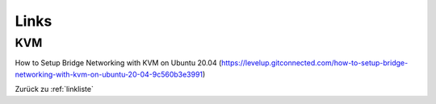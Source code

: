 .. _linkliste:

Links
#########

KVM
=====
How to Setup Bridge Networking with KVM on Ubuntu 20.04 (`<https://levelup.gitconnected.com/how-to-setup-bridge-networking-with-kvm-on-ubuntu-20-04-9c560b3e3991>`_)


Zurück zu :ref:`linkliste`
